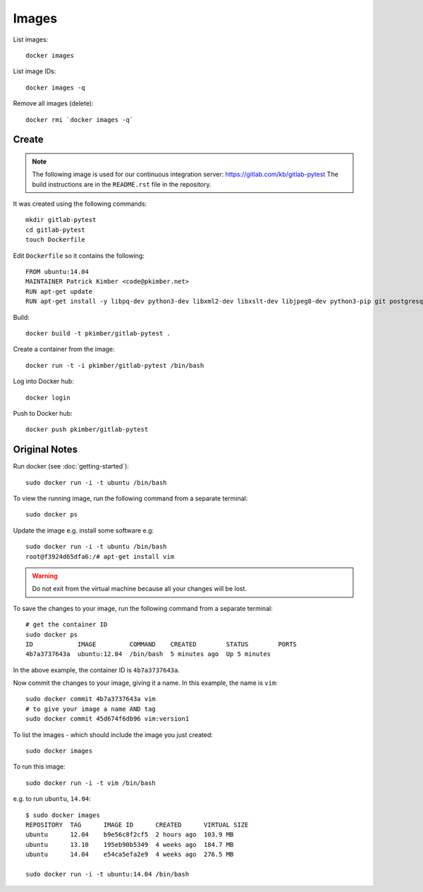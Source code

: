 Images
******

.. highlight:: bash

List images::

  docker images

List image IDs::

  docker images -q

Remove all images (delete)::

  docker rmi `docker images -q`

Create
======

.. note:: The following image is used for our continuous integration server:
          https://gitlab.com/kb/gitlab-pytest
          The build instructions are in the ``README.rst`` file in the
          repository.

It was created using the following commands::

  mkdir gitlab-pytest
  cd gitlab-pytest
  touch Dockerfile

Edit ``Dockerfile`` so it contains the following::

  FROM ubuntu:14.04
  MAINTAINER Patrick Kimber <code@pkimber.net>
  RUN apt-get update
  RUN apt-get install -y libpq-dev python3-dev libxml2-dev libxslt-dev libjpeg8-dev python3-pip git postgresql-client libmysqlclient-dev tdsodbc

Build::

  docker build -t pkimber/gitlab-pytest .

Create a container from the image::

  docker run -t -i pkimber/gitlab-pytest /bin/bash

Log into Docker hub::

  docker login

Push to Docker hub::

  docker push pkimber/gitlab-pytest

Original Notes
==============

Run docker (see :doc:`getting-started`)::

  sudo docker run -i -t ubuntu /bin/bash

To view the running image, run the following command from a separate terminal::

  sudo docker ps

Update the image e.g. install some software e.g::

  sudo docker run -i -t ubuntu /bin/bash
  root@f3924d65dfa6:/# apt-get install vim

.. warning::

  Do not exit from the virtual machine because all your changes will be lost.

To save the changes to your image, run the following command from a separate
terminal::

  # get the container ID
  sudo docker ps
  ID            IMAGE         COMMAND    CREATED        STATUS        PORTS
  4b7a3737643a  ubuntu:12.04  /bin/bash  5 minutes ago  Up 5 minutes

In the above example, the container ID is ``4b7a3737643a``.

Now commit the changes to your image, giving it a name. In this example, the
name is ``vim``::

  sudo docker commit 4b7a3737643a vim
  # to give your image a name AND tag
  sudo docker commit 45d674f6db96 vim:version1

To list the images - which should include the image you just created::

  sudo docker images

To run this image::

  sudo docker run -i -t vim /bin/bash

e.g. to run ``ubuntu``, ``14.04``::

  $ sudo docker images
  REPOSITORY  TAG      IMAGE ID      CREATED      VIRTUAL SIZE
  ubuntu      12.04    b9e56c8f2cf5  2 hours ago  103.9 MB
  ubuntu      13.10    195eb90b5349  4 weeks ago  184.7 MB
  ubuntu      14.04    e54ca5efa2e9  4 weeks ago  276.5 MB

  sudo docker run -i -t ubuntu:14.04 /bin/bash


